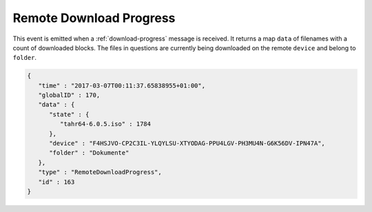 Remote Download Progress
------------------------

This event is emitted when a :ref:`download-progress` message is
received. It returns a map ``data`` of filenames with a count of
downloaded blocks. The files in questions are currently being
downloaded on the remote ``device`` and belong to ``folder``.

.. code-block:: json

    {
       "time" : "2017-03-07T00:11:37.65838955+01:00",
       "globalID" : 170,
       "data" : {
          "state" : {
             "tahr64-6.0.5.iso" : 1784
          },
          "device" : "F4HSJVO-CP2C3IL-YLQYLSU-XTYODAG-PPU4LGV-PH3MU4N-G6K56DV-IPN47A",
          "folder" : "Dokumente"
       },
       "type" : "RemoteDownloadProgress",
       "id" : 163
    }
